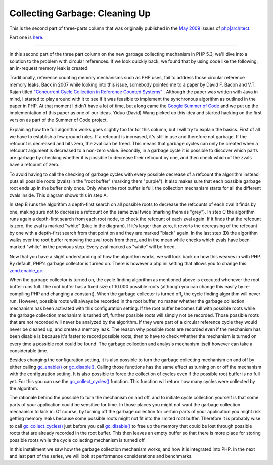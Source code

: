 Collecting Garbage: Cleaning Up
===============================

.. articleMetaData::
   :Where: London, UK
   :Date: 2010-09-06 09:23 Europe/London
   :Tags: blog, php

This is the second part of three-parts column that was originally published
in the `May 2009`_ issues of `php|architect`_.

.. _`May 2009`: http://www.phparch.com/magazine/2009/may/
.. _`php|architect`: http://www.phparch.com/magazine

Part one is here__.

__ /collecting-garbage-phps-take-on-variables.html

-----

In this second part of the three part column on the new garbage collecting
mechanism in PHP 5.3, we'll dive into a solution to the problem with circular
references. If we look quickly back, we found that by using code like the
following, an in-request memory leak is created:

.. image:: /images/content/gc-part2-figure1.png

Traditionally, reference counting memory mechanisms such as PHP uses, fail to
address those circular reference memory leaks. Back in 2007 while looking into
this issue, somebody pointed me to a paper by David F. Bacon and V.T. Rajan
titled `"Concurrent Cycle Collection in Reference Counted Systems"`__ .
Although the paper was written with Java in mind, I started to play
around with it to see if it was feasible to implement the synchronous
algorithm as outlined in the paper in PHP. At that
moment I didn't have a lot of time, but along came the `Google Summer of
Code`__ and we put up the implementation of this paper as one of our ideas.
Yiduo (David) Wang picked up this idea and started hacking on the first
version as part of the Summer of Code project.

__ http://www.research.ibm.com/people/d/dfb/papers/Bacon01Concurrent.pdf
__ http://code.google.com/soc/2007/

Explaining how the full algorithm works goes slightly too far for this column,
but I will try to explain the basics. First of all we have to establish a few
ground rules.  If a refcount is increased, it's still in use and therefore not
garbage. If the refcount is decreased and hits zero, the zval can be freed.
This means that garbage cycles can only be created when a refcount argument is
decreased to a non-zero value. Secondly, in a garbage cycle it is possible to
discover which parts are garbage by checking whether it is possible to
decrease their refcount by one, and then check which of the zvals have a
refcount of zero. 

.. image:: /images/content/gc-part2-figure2.png

To avoid having to call the checking of garbage cycles with every possible
decrease of a refcount the algorithm instead puts all possible roots (zvals) in the
"root buffer" (marking them "purple"). It also makes sure that each possible
garbage root ends up in the buffer only once. Only when the root buffer is
full, the collection mechanism starts for all the different zvals inside. This
diagram shows this in step A.

In step B runs the algorithm a depth-first search on all possible roots to
decrease the refcounts of each zval it finds by one, making sure not to
decrease a refcount on the same zval twice (marking them as "grey"). In step C
the algorithm runs again a depth-first search from each root node, to check
the refcount of each zval again. If it finds that the refcount is zero, the
zval is marked "white" (blue in the diagram). If it's larger than zero, it
reverts the decreasing of the refcount by one with a depth-first search from
that point on and they are marked "black" again. In the last step (D) the
algorithm walks over the root buffer removing the zval roots from there, and
in the mean while checks which zvals have been marked "white" in the previous
step. Every zval marked as "white" will be freed.

Now that you have a slight understanding of how the algorithm works, we will
look back on how this weaves in with PHP. By default, PHP's garbage collector
is turned on. There is however a php.ini setting that allows you to change
this: `zend.enable_gc`_.

.. _`zend.enable_gc`: http://php.net/zend.enable_gc

When the garbage collector is turned on, the cycle finding algorithm as
mentioned above is executed whenever the root buffer runs full. The root
buffer has a fixed size of 10.000 possible roots (although you can change this
easily by re-compiling PHP and changing a constant). When the garbage
collector is turned off, the cycle finding algorithm will never run. However,
possible roots will always be recorded in the root buffer, no matter whether
the garbage collection mechanism has been activated with this configuration
setting. If the root buffer becomes full with possible roots while the garbage
collection mechanism is turned off, further possible roots will simply not be
recorded. Those possible roots that are not recorded will never be analyzed by
the algorithm. If they were part of a circular reference cycle they would never be
cleaned up, and create a memory leak. The reason why possible roots are
recorded even if the mechanism has been disable is because it's faster to
record possible roots, then to have to check whether the mechanism is turned
on every time a possible root could be found. The garbage collection and
analysis mechanism itself however can take a considerable time.

Besides changing the configuration setting, it is also possible to turn the
garbage collecting mechanism on and off by either calling `gc_enable()`_ or
`gc_disable()`_. Calling those functions has the same effect as turning on or off
the mechanism with the configuration setting.  It is also possible to force
the collection of cycles even if the possible root buffer is no full yet. For
this you can use the `gc_collect_cycles()`_ function. This function will return
how many cycles were collected by the algorithm. 

.. _`gc_disable()`: http://php.net/gc_disable
.. _`gc_enable()`: http://php.net/gc_enable
.. _`gc_collect_cycles()`: http://php.net/gc_collect_cycles

The rationale behind the possible to turn the mechanism on and off, and to
initiate cycle collection yourself is that some parts of your application
could be sensitive for time. In those places you might not want the garbage
collection mechanism to kick in. Of course, by turning off the garbage
collection for certain parts of your application you might risk getting memory
leaks because some possible roots might not fit into the limited root buffer.
Therefore it is probably wise to call `gc_collect_cycles()`_ just before you call
`gc_disable()`_ to free up the memory that could be lost through possible roots
that are already recorded in the root buffer. This then leaves an empty buffer
so that there is more place for storing possible roots while the cycle
collecting mechanism is turned off.

In this installment we saw how the garbage collection mechanism works, and how
it is integrated into PHP. In the next and last part of the series, we will
look at performance considerations and benchmarks.
